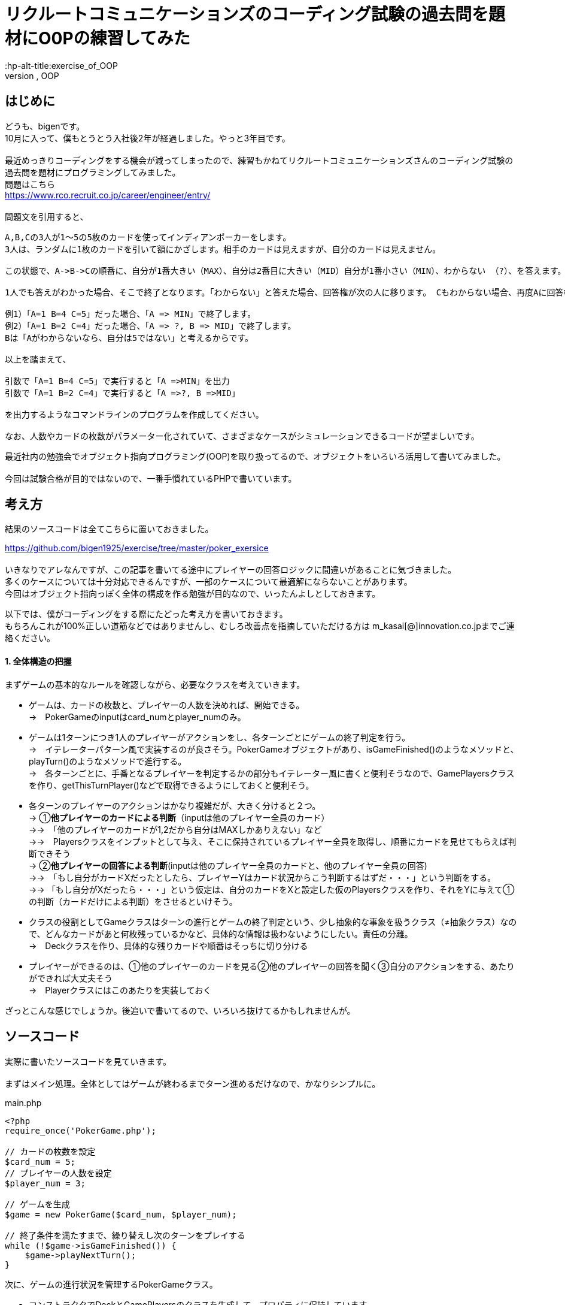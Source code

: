 = リクルートコミュニケーションズのコーディング試験の過去問を題材にO0Pの練習してみた
:hp-alt-title:exercise_of_OOP
:hp-tags:bigen, recruit, coding test, OOP

== はじめに
どうも、bigenです。 +
10月に入って、僕もとうとう入社後2年が経過しました。やっと3年目です。 +
 +
最近めっきりコーディングをする機会が減ってしまったので、練習もかねてリクルートコミュニケーションズさんのコーディング試験の過去問を題材にプログラミングしてみました。 +
問題はこちら +
https://www.rco.recruit.co.jp/career/engineer/entry/ +
 +
問題文を引用すると、
[quote]
----
A,B,Cの3人が1～5の5枚のカードを使ってインディアンポーカーをします。
3人は、ランダムに1枚のカードを引いて額にかざします。相手のカードは見えますが、自分のカードは見えません。

この状態で、A->B->Cの順番に、自分が1番大きい（MAX）、自分は2番目に大きい（MID）自分が1番小さい（MIN）、わからない （?）、を答えます。

1人でも答えがわかった場合、そこで終了となります。「わからない」と答えた場合、回答権が次の人に移ります。 Cもわからない場合、再度Aに回答権が移ります。3人ともウソを言ったり、適当に答えてはいけません。

例1）「A=1 B=4 C=5」だった場合、「A => MIN」で終了します。
例2）「A=1 B=2 C=4」だった場合、「A => ?, B => MID」で終了します。
Bは「Aがわからないなら、自分は5ではない」と考えるからです。

以上を踏まえて、

引数で「A=1 B=4 C=5」で実行すると「A =>MIN」を出力
引数で「A=1 B=2 C=4」で実行すると「A =>?, B =>MID」

を出力するようなコマンドラインのプログラムを作成してください。

なお、人数やカードの枚数がパラメーター化されていて、さまざまなケースがシミュレーションできるコードが望ましいです。
----

最近社内の勉強会でオブジェクト指向プログラミング(OOP)を取り扱ってるので、オブジェクトをいろいろ活用して書いてみました。 +
 +
今回は試験合格が目的ではないので、一番手慣れているPHPで書いています。 +

 
== 考え方
結果のソースコードは全てこちらに置いておきました。 +

https://github.com/bigen1925/exercise/tree/master/poker_exersice +
 +
いきなりでアレなんですが、この記事を書いてる途中にプレイヤーの回答ロジックに間違いがあることに気づきました。  +
多くのケースについては十分対応できるんですが、一部のケースについて最適解にならないことがあります。 +
今回はオブジェクト指向っぽく全体の構成を作る勉強が目的なので、いったんよしとしておきます。 +

以下では、僕がコーディングをする際にたどった考え方を書いておきます。 +
もちろんこれが100%正しい道筋などではありませんし、むしろ改善点を指摘していただける方は
m_kasai[@]innovation.co.jpまでご連絡ください。 +

==== 1. 全体構造の把握
まずゲームの基本的なルールを確認しながら、必要なクラスを考えていきます。 +

* ゲームは、カードの枚数と、プレイヤーの人数を決めれば、開始できる。 +
→　PokerGameのinputはcard_numとplayer_numのみ。
* ゲームは1ターンにつき1人のプレイヤーがアクションをし、各ターンごとにゲームの終了判定を行う。 +
→　イテレーターパターン風で実装するのが良さそう。PokerGameオブジェクトがあり、isGameFinished()のようなメソッドと、playTurn()のようなメソッドで進行する。 +
→　各ターンごとに、手番となるプレイヤーを判定するかの部分もイテレーター風に書くと便利そうなので、GamePlayersクラスを作り、getThisTurnPlayer()などで取得できるようにしておくと便利そう。
* 各ターンのプレイヤーのアクションはかなり複雑だが、大きく分けると２つ。 +
→ ①*他プレイヤーのカードによる判断*（inputは他のプレイヤー全員のカード） +
→→　「他のプレイヤーのカードが1,2だから自分はMAXしかありえない」など +
→→　Playersクラスをインプットとして与え、そこに保持されているプレイヤー全員を取得し、順番にカードを見せてもらえば判断できそう +
→ ②*他プレイヤーの回答による判断*(inputは他のプレイヤー全員のカードと、他のプレイヤー全員の回答) +
→→　「もし自分がカードXだったとしたら、プレイヤーYはカード状況からこう判断するはずだ・・・」という判断をする。 +
→→ 「もし自分がXだったら・・・」という仮定は、自分のカードをXと設定した仮のPlayersクラスを作り、それをYに与えて①の判断（カードだけによる判断）をさせるといけそう。 
* クラスの役割としてGameクラスはターンの進行とゲームの終了判定という、少し抽象的な事象を扱うクラス（≠抽象クラス）なので、どんなカードがあと何枚残っているかなど、具体的な情報は扱わないようにしたい。責任の分離。 +
→　Deckクラスを作り、具体的な残りカードや順番はそっちに切り分ける
* プレイヤーができるのは、①他のプレイヤーのカードを見る②他のプレイヤーの回答を聞く③自分のアクションをする、あたりができれば大丈夫そう +
→　Playerクラスにはこのあたりを実装しておく

ざっとこんな感じでしょうか。後追いで書いてるので、いろいろ抜けてるかもしれませんが。

== ソースコード
実際に書いたソースコードを見ていきます。 +
 +
まずはメイン処理。全体としてはゲームが終わるまでターン進めるだけなので、かなりシンプルに。
[source, php]
.main.php
----
<?php
require_once('PokerGame.php');

// カードの枚数を設定
$card_num = 5;
// プレイヤーの人数を設定
$player_num = 3;

// ゲームを生成
$game = new PokerGame($card_num, $player_num);

// 終了条件を満たすまで、繰り替えし次のターンをプレイする
while (!$game->isGameFinished()) {
    $game->playNextTurn();
}
----


次に、ゲームの進行状況を管理するPokerGameクラス。

* コンストラクタでDeckとGamePlayersのクラスを生成して、プロパティに保持しています。
* このクラスはあまり具体的な情報に関与したくないので、プレイヤーにカードを引いてもらうときもデッキを渡すだけで、どんなカードを引いたかは知りません。 +
* また、「次のプレイヤーをどうやって選ぶか（＝プレイヤーの順序）」についても関与せず、GamePlayersクラスにまかせてしまっています。イテレーターっぽい作りにしました。 +
* また当然ですが、GamePlayersクラスはあくまで「どんなプレイヤーがどんな順序で参加しているか」を扱うクラスなので、実際のアクション(答えを出す)をさせません。 +
GamePlayersから次のプレイヤーを取得し、Playerクラスにアクションをさせます。


.PokerGame.php
----
<?php
require_once('Deck.php');
require_once('GamePlayers.php');

/**
 * ゲーム全体の進行状況を状態として持つクラス
 * カードの枚数、プレイヤーの合計人数、ゲームのターン数、終了状況などを状態として持つが
 * 「どのプレイヤーがどのカードを持っているか」「どんなカードが山に残っているか」など具体的な情報は関与しない
 */
class PokerGame
{
    private $card_num = null;
    private $player_num = null;
    private $deck = null;
    private $game_players = null;
    private $turn_num = 0;
    private $is_solved = false;

    /**
     * @param int $card_num カードの枚数
     * @param int $player_num プレイヤーの人数
     */
    public function __construct(int $card_num, int $player_num)
    {
        $this->card_num = $card_num;
        $this->player_num = $player_num;

        // カードの山を生成
        $this->deck = new Deck($card_num);

        // プレイヤーを人数分ゲームに追加
        $this->game_players = new GamePlayers();
        for ($i = 0; $i < $player_num; $i++) {
            $this->game_players->addPlayer($this->deck);
        }
        echo "PokerGame: プレイヤーの追加がすべて完了しました\n";
        var_dump($this->game_players);

    } 

    /**
     * ゲームが終了しているかどうかを判定する
     * @return bool
     */
    public function isGameFinished()
    {
        // 既に答えが出たか、3周が終了した時点(無限ループ防止)でゲームは終わり
        if ($this->is_solved || $this->turn_num >= $this->game_players->getNumberOfPlayers() * 3) {
            echo "PokerGame: ゲームが終了したと判定しました。(turn: $this->turn_num)\n";
            return true;
        }
        echo "PokerGame: ゲームは終了していないと判定しました。(turn: $this->turn_num)\n";
        return false;
    }

    /**
     * 次のターンを進行させる
     */
    public function playNextTurn()
    {
        // ターン数を進める
        $this->turn_num++;
        $next_turn = $this->turn_num;
        echo "次のターンを開始します。next_turn: $next_turn\n";

        // 次のターンのプレイヤーを取得
        $player = $this->game_players->getThisTurnPlayer($this->turn_num);
        
        // プレイヤーが考えて答えを出す
        $answer = $player->playMyTurn($this->game_players, $this->card_num);

        // 答えが出た場合は、解決フラグにその情報を保持しておく
        if ($answer !== 'no idea') {
            $this->is_solved = true;
        }
    }
}
----

次に、「どんなプレイヤーが参加しているか」「プレイヤーの順序」を扱うGamePlayersクラスです。

* プレイヤーが参加するとき（`addPlayer()`）にデッキからカードを引いていますが、どんなカードを引いたかはこのクラスでは関知していません。
* ある特定のプレイヤーからの「他のプレイヤーはどんな感じか教えて」というリクエストに対しても、このクラスではプレイヤークラスを返すだけにしています。どんなカードを持っているのか、どんな回答状況か、などはあえて扱わないようにしています。責任の分離。

[source, php]
----
<?php
require_once('Player.php');
/**
 * プレイヤーが何人参加しており、どのような順番でプレイをするかの順番を状態に持つクラス
 * 
 */
class GamePlayers
{
    private $players = [];

    public function addPlayer(Deck $deck) {
        $player_id = ($this->getNumberOfPlayers() + 1);
        $player = new Player($player_id);
        $player->drawCard($deck);

        $this->players[$player_id] = $player;
    }

    public function setPlayer(int $player_id, Player $player) {
        $this->players[$player_id] = $player;
    }

    /**
     * ターン数を指定すると、誰がプレイする番かを返す
     * 例えばプレイヤーが3人の場合、
     * ターン1 -> プレイヤー1
     * ターン1 -> プレイヤー2
     * ターン1 -> プレイヤー3
     * ターン4 -> プレイヤー1
     * ターン5 -> プレイヤー2
     * ・・・
     * となるように決まる
     */
    public function getThisTurnPlayer(int $turn_num)
    {
        $id = (($turn_num - 1) % $this->getNumberOfPlayers()) + 1;
        $next_player = $this->players[$id];
        return $next_player;
    }

    public function getNumberOfPlayers()
    {
        return count($this->players);
    }

    /**
     * 指定されたidのプレイヤー以外のプレイヤーを配列で返す
     */
    public function getOtherPlayers(int $player_id)
    {
        $other_players = [];
        foreach ($this->players as $id => $player) {
            if ($id !== $player_id) {
                $other_players[$id] = $player; 
            }
        }

        return $other_players;
    }
}
----

次に、Playerクラス。どんなカードを持っているか、どんな回答状況か、などを状態に持っており、アクション（回答）を行うこともできます。

* 名前は少しアレンジしてますが、基本的にいわゆるセッターとゲッター系のメソッドばかりです。
* 案の定、アクション(`playMyTurn()`)が重くなりました。一応まじめに実装してますが、オブジェクト指向の練習という意味ではあまり重要ではないです。

[souce, php]
----
 <?php
require_once('Deck.php');
require_once('GamePlayers.php');

/**
 * プレイヤーを表すクラス
 * 自分が所持しているカードについての情報の保持や操作などは行うが、
 * 「他にどんなプレイヤがいるか」や「他のプレイやがどのカードを持っているか」などは直接保持しない
 * 他のプレイヤークラスや、ゲームプレイヤークラスから情報を取得する。
 */
class Player
{
    private $id = null;
    private $hand = null;
    private $others_hands = null;
    private $possible_hands = null;
    private $answer = 'yet';

    public function __construct(int $player_id)
    {
        $this->id = $player_id;
    }

    /**
     * デッキからカードを引く
     */
    public function drawCard(Deck $deck)
    {
        $this->hand = $deck->drawCard();
    }

    /**
     * プレイヤーのIDを取得する
     * @return int
     */
    public function getId()
    {
        return $this->id;
    }

    /**
     * 自分の持ってるカードを見せる。
     * 自分で自分のカードを見れないような仕組みは今のところ実装していない。
     * @return int
     */
    public function showHand()
    {
        return $this->hand;
    }

    /**
     * 前回の自分のターンで考えた答えを返す
     * 今回のゲームの設定では、返しうるのは実質'yet(まだターンが回ってきていない)'と'no idea(分からない)'だけ
     * @return string
     */
    public function tellAnswer()
    {
        return $this->answer;
    }

    /**
     * 自分のターンをプレイする
     * @param GamePlayers $game_players ゲームに参加しているプレイヤーの情報
     * @param int $card_num カードの合計枚数
     */
    public function playMyTurn(GamePlayers $game_players, int $card_num)
    {
        // ログ出力用にIDを取得しておく
        $my_id = $this->getId();

        // 自分が手札として可能性のあるカードを取得する
        if (!$this->possible_hands) {
            $this->possible_hands = $this->getPossibleHands($game_players, $card_num);
        }

        // 他のプレイヤーの回答状況を考慮して、自分の手札として考えられる選択肢を削る
        $other_players = $game_players->getOtherPlayers($this->id);
        foreach ($other_players as $other_player) {
            // 既にno ideaと答えているプレイヤーについてのみ考慮する。yetのプレイヤーはスルーする。
            if ($other_player->tellAnswer() == 'no idea') {
                echo "Player${my_id}:: 少し考えます\n";

                // 自分の取りうる手札それぞれについて、「もし自分のカードがXだったら相手からどう見えるか」を考える
                foreach ($this->possible_hands as $guess_hand => $guess_answer) {
                    
                    // カードXを持つ仮のプレイヤーを生成
                    $guess_myself = clone $this;
                    $guess_myself->hand = $guess_hand;
                    
                    // 自分がカードXをもっていると想定した仮のゲームプレイヤークラスを生成
                    $guess_game_players = clone $game_players;
                    $guess_game_players->setPlayer($this->id, $guess_myself);

                    // 仮のゲームプレイヤークラスを与えた時に、相手は自身がどのような選択肢があるように見えるか検証
                    $possible_hands = $other_player->getPossibleHands($guess_game_players, $card_num);

                    $others_id = $other_player->getId();
                    echo "Player${my_id}:: 私が${guess_hand}だとすると、プレイヤー${id}さんは自分が持っているカードの選択肢はこう見えていたはず";
                    var_dump($possible_hands);

                    // もし仮のゲームプレイヤークラスを想定したときに、相手に答えが出ているようであれば、
                    // no_ideaと回答していることに矛盾するので、カードXは選択肢から除外する
                    // 答えが出ているかどうかは、回答の選択肢が1種類(どのカードを持っていたとしても全てMAX、など)であることで判定する
                    if (count(array_unique($possible_hands)) === 1) {
                        echo "Player${my_id}:: カード${guess_hand}は選択肢から除外する。\n";
                        unset($this->possible_hands[$guess_hand]);
                    }
                }
            } 
        }

        echo "Player${my_id}:: 私のターン。possible_handsは以下\n";
        var_dump($this->possible_hands);

        // 自分の手札として考えられる選択肢全てで回答が同じ（どのカードだったとしてもMAX、など）となった時点で回答が決まる
        if (count(array_unique($this->possible_hands)) === 1) {
            $this->answer = current($this->possible_hands);
            echo "Player${my_id}:: 答えが出たよ！答えは $this->answer だ！\n";
        } else {
            $this->answer = 'no idea';
            echo "Player${my_id}:: 答えが出なかったよ・・・答えは $this->answer だ\n";
        }
        echo "Player${my_id}:: ターン終了\n";
        return $this->answer;
    }

    /**
     * 他のプレイヤーの持っているカードから、自分の手札として可能性のあるカード一覧を取得する
     * また、手札になりえるカードそれぞれに対して、手札がそのカードだった場合回答は何になるかも取得する
     * @param Gameplayers $game_players
     * @param int $card_num
     * @return Array 例）手札になりえるカードが1,3,5で、他のプレイヤーのカードを考慮してMIN,MID,MAXになるとき、
     *               $possible_hands = [1 => 'MIN', 3 => 'MID', 5 => 'MAX']
     */
    public function getPossibleHands(GamePlayers $game_players, int $card_num) {
        $possible_hands = [];
 
        // 他プレイヤーが所持しているカード一覧を取得する
        $others_hands = [];
        $other_players = $game_players->getOtherPlayers($this->id);
        foreach ($other_players as $other_player) {
            $others_hands[] = $other_player->showHand();
        }
        $this->others_hands = $others_hands;
 
        // 場に存在しうるカード全体との差分をとり、自分の手札として可能性のあるカード一覧を取得する
        $all_cards = range(1, $card_num);
        $diff_cards = array_diff($all_cards, $others_hands);

        // 自分の手札として可能性のあるカードそれぞれに対して、MINかMIDかMAXかを判定する
        foreach ($diff_cards as $card) {
            $all_hands = $others_hands;
            array_push($all_hands, $card);

            if ($card === min($all_hands)) {
                $guess_answer = 'MIN';
            } elseif ($card === max($all_hands)) {
                $guess_answer = 'MAX';
            } else {
                $guess_answer = 'MID';
            }
            $possible_hands[$card] = $guess_answer;
        }

        return $possible_hands;
    }
}
----

最後に、Deckクラス。

* コンストラクタで枚数分のカードを生成し、シャッフルしておきます。
* ドローすると、先頭の1枚を取得して返します。山は取得したカードが削除され、1枚減ります。

[source, php]
----
<?php 
/**
 * カードの山のクラス
 */
class Deck
{
    public $cards = [];
    
    /**
     * @param int card_num 山にセットするカードの枚数
     */
    public function __construct(int $card_num)
    {
        echo "Deck: cunstruct input (card_num: $card_num)\n";
        // カードを生成
        $this->cards = range(1, $card_num);
        // シャッフルしておく
        shuffle($this->cards);

        echo "Deck: デッキを新たに生成しました。\n";
        var_dump($this->cards);
    }

    /**
     * 山の先頭の1枚を取り出して返す
     * 山にカードがない場合はfalseを返す
     */
    public function drawCard()
    {
        if ($this->cards) {
            return array_shift($this->cards);
        }
        return false;
    }
}
----

== おわりに

本当はCardクラスとかAnswerクラスとかPossibleHandsクラスとかまで作ろうかと思ったんですが、今回はあまり重要じゃなさそうなので省略しちゃいました。 +
このコードを書くのに、5時間ぐらいかかったので、リクルートコミュニケーションには受かれなさそうですね・・・ +
 +
でも問題の構造を概念的に分割していって、そのままオブジェクトで実装していくというフローの練習にはなったので、結構良かったです。 +
 +

== 補足
プレイヤーのアクションのロジックですが、「相手の気持ちになって考える」パートで「自分以外のプレイヤーは、他の人のカード状況しか考慮せずに回答する。回答状況は考慮しない。」という前提で書かれてしまっているのがミスです。 +
正しい実装方法はいくつか候補が浮かびますが、またおいおいということで。。。
